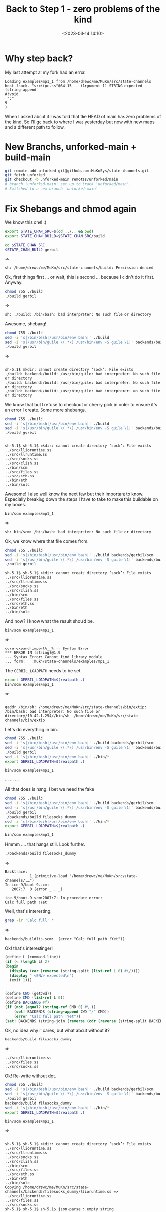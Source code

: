 #+title: Back to Step 1 - zero problems of the kind
#+date: <2023-03-14 14:10>
#+description: Start from scratch again
#+filetags: Gerbil Gambit Guile Scheme Shebangs

* Why step back?

My last attempt at my fork had an error.

#+begin_example
Loading examples/mp1_1 from /home/drewc/me/MuKn/src/state-channels
host-fsock, "src/ipc.ss"@64.15 -- (Argument 1) STRING expected
(string-append
#!void
 ":"
9
)
#+end_example

When I asked about it I was told that the HEAD of main has zero problems of the kind. So I'll go back to where I was yesterday but now with new maps and a different path to follow.

* New Branchs, unforked-main + build-main

#+begin_src sh
  git remote add unforked git@github.com:MuKnSys/state-channels.git
  git fetch unforked
  git checkout -b unforked-main remotes/unforked/main
  # branch 'unforked-main' set up to track 'unforked/main'.
  # Switched to a new branch 'unforked-main'
#+end_src

* Fix Shebangs and chmod again

We know this one! :)

#+begin_src sh :session state-stage1.5 :results verbatim :wrap example
  export STATE_CHAN_SRC=$(cd ../.. && pwd)
  export STATE_CHAN_BUILD=$STATE_CHAN_SRC/build
#+end_src

#+begin_src sh :session state-stage1.5 :results verbatim :wrap example
  cd $STATE_CHAN_SRC
  $STATE_CHAN_BUILD gerbil
#+end_src
=>
#+begin_example
sh: /home/drewc/me/MuKn/src/state-channels/build: Permission denied
#+end_example

Ok, first things first ... or wait, this is second ... because I didn't do it first. Anyway.


#+begin_src sh :session state-stage1.5 :results verbatim :wrap example
  chmod 755 ./build
  ./build gerbil
#+end_src
=>
#+begin_example
sh: ./build: /bin/bash: bad interpreter: No such file or directory
#+end_example

Awesome, shebang!

#+begin_src sh :session state-stage1.5 :results verbatim :wrap example
  chmod 755 ./build
  sed -i 's|/bin/bash|/usr/bin/env bash|' ./build
  sed -i 's|/usr/bin/guile \(.*\)|/usr/bin/env -S guile \1|' backends/build
  ./build gerbil
#+end_src
=>
#+begin_example

sh-5.1$ mkdir: cannot create directory ‘sock’: File exists
./build: backends/build: /usr/bin/guile: bad interpreter: No such file or directory
./build: backends/build: /usr/bin/guile: bad interpreter: No such file or directory
./build: backends/build: /usr/bin/guile: bad interpreter: No such file or directory
#+end_example

We know that but I refuse to checkout or cherry pick in order to ensure it's an error I create. Some more shebangs.

#+begin_src sh :session state-stage1.5 :results verbatim :wrap example
  chmod 755 ./build
  sed -i 's|/bin/bash|/usr/bin/env bash|' ./build
  sed -i 's|/usr/bin/guile \(.*\)|/usr/bin/env -S guile \1|' backends/build
  ./build gerbil
#+end_src

#+begin_example

sh-5.1$ sh-5.1$ mkdir: cannot create directory ‘sock’: File exists
../src/llioruntime.ss
../src/llruntime.ss
../src/socks.ss
../src/clish.ss
../bin/scm
../src/files.ss
../src/eth.ss
../bin/eth
../bin/solc
#+end_example

Awesome! I also well know the next few but their important to know. Especially breaking down the steps I have to take to make this buildable on my boxes.

#+begin_src sh :session state-stage1.5 :results verbatim :wrap example
  bin/scm examples/mp1_1
#+end_src
=>
#+begin_example
sh: bin/scm: /bin/bash: bad interpreter: No such file or directory
#+end_example

Ok, we know where that file comes from.

#+begin_src sh :session state-stage1.5 :results verbatim :wrap example
  chmod 755 ./build
  sed -i 's|/bin/bash|/usr/bin/env bash|' ./build backends/gerbil/scm
  sed -i 's|/usr/bin/guile \(.*\)|/usr/bin/env -S guile \1|' backends/build
  ./build gerbil
#+end_src

#+begin_example
sh-5.1$ sh-5.1$ mkdir: cannot create directory ‘sock’: File exists
../src/llioruntime.ss
../src/llruntime.ss
../src/socks.ss
../src/clish.ss
../bin/scm
../src/files.ss
../src/eth.ss
../bin/eth
../bin/solc
#+end_example

  And now? I know what the result should be.

#+begin_src sh :session state-stage1.5 :results verbatim :wrap example
  bin/scm examples/mp1_1
#+end_src
=>
#+begin_example
core-expand-import%__% -- Syntax Error
,*** ERROR IN (string)@1.9
--- Syntax Error: Cannot find library module
... form:   :mukn/state-channels/examples/mp1_1
#+end_example

The =GERBIL_LOADPATH= needs to be set.

#+begin_src sh :session state-stage1.5 :results verbatim :wrap example
  export GERBIL_LOADPATH=$(realpath .)
  bin/scm examples/mp1_1
#+end_src
=>
#+begin_example

gaddr /bin/sh: /home/drewc/me/MuKn/src/state-channels/bin/extip: /bin/bash: bad interpreter: No such file or directory/10.42.1.254//bin/sh  /home/drewc/me/MuKn/src/state-channels/bin/extip
#+end_example

Let's do everything in bin.

#+begin_src sh :session state-stage1.5 :results verbatim :wrap example
  chmod 755 ./build
  sed -i 's|/bin/bash|/usr/bin/env bash|' ./build backends/gerbil/scm
  sed -i 's|/usr/bin/guile \(.*\)|/usr/bin/env -S guile \1|' backends/build
  ./build gerbil
  sed -i 's|/bin/bash|/usr/bin/env bash|' ./bin/*
  export GERBIL_LOADPATH=$(realpath .)

  bin/scm examples/mp1_1
#+end_src

...
...
...

All that does is hang. I bet we need the fake


#+begin_src sh :session state-stage1.5 :results verbatim :wrap example
  chmod 755 ./build
  sed -i 's|/bin/bash|/usr/bin/env bash|' ./build backends/gerbil/scm
  sed -i 's|/usr/bin/guile \(.*\)|/usr/bin/env -S guile \1|' backends/build
  ./build gerbil
  ./backends/build filesocks_dummy
  sed -i 's|/bin/bash|/usr/bin/env bash|' ./bin/*
  export GERBIL_LOADPATH=$(realpath .)

  bin/scm examples/mp1_1
#+end_src

Hmmm .... that hangs still. Look further.

#+begin_src sh :session state-stage1.5 :results verbatim :wrap example
  ./backends/build filesocks_dummy
#+end_src
=>
#+begin_example
Backtrace:
           1 (primitive-load "/home/drewc/me/MuKn/src/state-channels/.…")
In ice-9/boot-9.scm:
   2007:7  0 (error _ . _)

ice-9/boot-9.scm:2007:7: In procedure error:
Calc full path !Yet
#+end_example

Well, that's interesting.

#+begin_src sh :session state-stage1.5 :results verbatim :wrap example
   grep -ir 'Calc full' *
#+end_src
=>
#+begin_example
backends/buildlib.scm:  (error "Calc full path !Yet"))
#+end_example

 Ok! that's interestinger!

 #+begin_src scheme
   (define L (command-line))
   (if (< (length L) 2)
   (begin
     (display (car (reverse (string-split (list-ref L 0) #\/))))
     (display " <ENV> expected\n")
     (exit 1)))


   (define CWD (getcwd))
   (define CMD (list-ref L 0))
   (define BACKENDS #f)
   (if (not (equal? (string-ref CMD 0) #\.))
       (set! BACKENDS (string-append CWD "/" CMD))
       (error "Calc full path !Yet"))
   (set! BACKENDS (string-join (reverse (cdr (reverse (string-split BACKENDS #\/)))) "/"))
 #+end_src

 Ok, no idea why it cares, but what about without it?

#+begin_src sh :session state-stage1.5 :results verbatim :wrap example
  backends/build filesocks_dummy
#+end_src
=>
#+begin_example
../src/llioruntime.ss
../src/files.ss
../src/socks.ss
#+end_example

Ok! Re-write without dot.

#+begin_src sh :session state-stage1.5 :results verbatim :wrap example
  chmod 755 ./build
  sed -i 's|/bin/bash|/usr/bin/env bash|' ./build backends/gerbil/scm
  sed -i 's|/usr/bin/guile \(.*\)|/usr/bin/env -S guile \1|' backends/build
  ./build gerbil
  backends/build filesocks_dummy
  sed -i 's|/bin/bash|/usr/bin/env bash|' ./bin/*
  export GERBIL_LOADPATH=$(realpath .)

  bin/scm examples/mp1_1
#+end_src
=>
#+begin_example

sh-5.1$ sh-5.1$ mkdir: cannot create directory ‘sock’: File exists
../src/llioruntime.ss
../src/llruntime.ss
../src/socks.ss
../src/clish.ss
../bin/scm
../src/files.ss
../src/eth.ss
../bin/eth
../bin/solc
Copying /home/drewc/me/MuKn/src/state-channels/backends/filesocks_dummy/llioruntime.ss => ../src/llioruntime.ss
../src/files.ss
../src/socks.ss
sh-5.1$ sh-5.1$ sh-5.1$ json-parse : empty string
#+end_example

* Conclusion

Ok. Let's do it in /tmp/. From UPSTREAM.

#+begin_src sh :session state-stage1.5 :results verbatim :wrap example
  cd /tmp/
  rm -rf state-channels
  git clone git@github.com:MuKnSys/state-channels.git
  cd state-channels
  chmod 755 ./build
  sed -i 's|/bin/bash|/usr/bin/env bash|' ./build backends/gerbil/scm
  sed -i 's|/usr/bin/guile \(.*\)|/usr/bin/env -S guile \1|' backends/build
  ./build gerbil
  backends/build filesocks_dummy
  sed -i 's|/bin/bash|/usr/bin/env bash|' ./bin/*
  export GERBIL_LOADPATH=$(realpath .)

  bin/scm examples/mp1_1
#+end_src
=>
#+begin_example
 Cloning into 'state-channels'...
100% (714/714), done.
Copying /tmp/state-channels/backends/gerbil/llioruntime.ss => ../src/llioruntime.ss
../src/llruntime.ss
../src/socks.ss
../src/clish.ss
../bin/scm
../src/files.ss
../src/eth.ss
../bin/eth
../bin/solc
Copying /tmp/state-channels/backends/filesocks_dummy/llioruntime.ss => ../src/llioruntime.ss
../src/files.ss
../src/socks.ss
json-parse : empty string
#+end_example

Nice. That empty string is not our fault :).

Time to move on. Thank you for coming!
